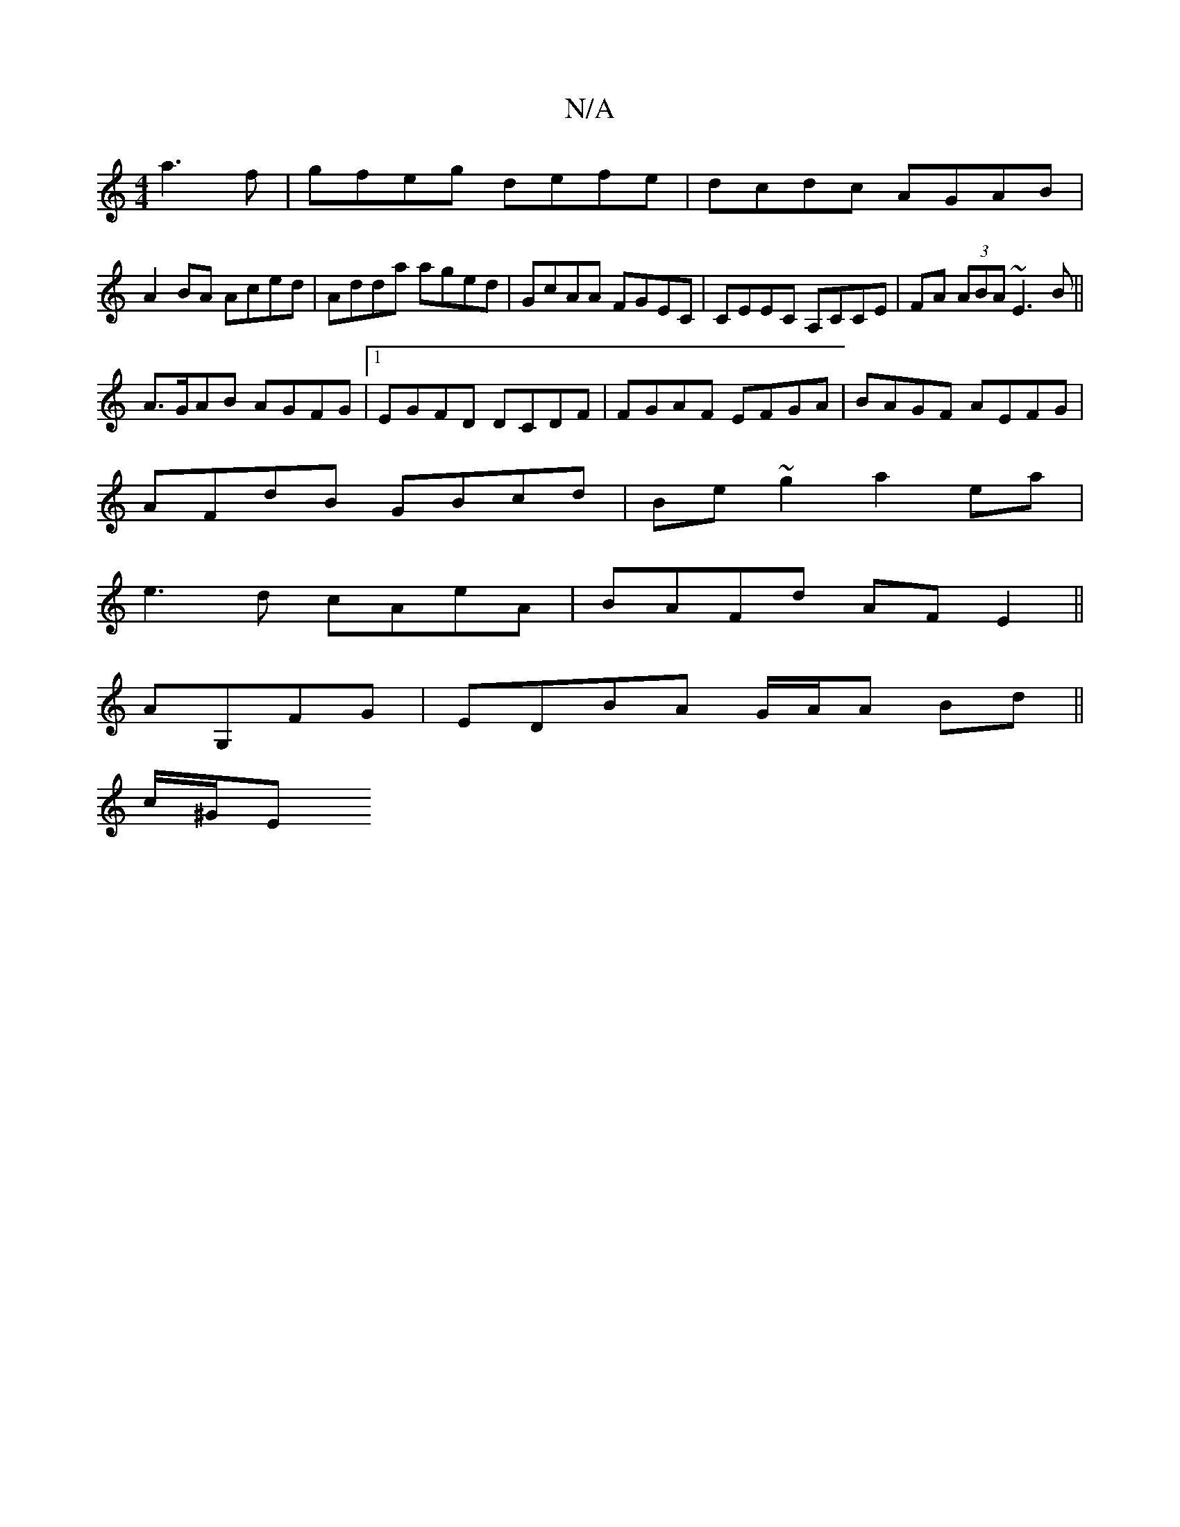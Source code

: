 X:1
T:N/A
M:4/4
R:N/A
K:Cmajor
a3f|gfeg defe|dcdc AGAB|
A2BA Aced|Adda aged|GcAA FGEC|CEEC A,CCE|FA (3ABA ~E3 B||
A>GAB AGFG|1 EGFD DCDF|FGAF EFGA|BAGF AEFG|
AFdB GBcd|Be~g2 a2ea|
e3 d cAeA|BAFd AFE2||
AG,FG|EDBA G/A/A Bd ||
c/^G/E